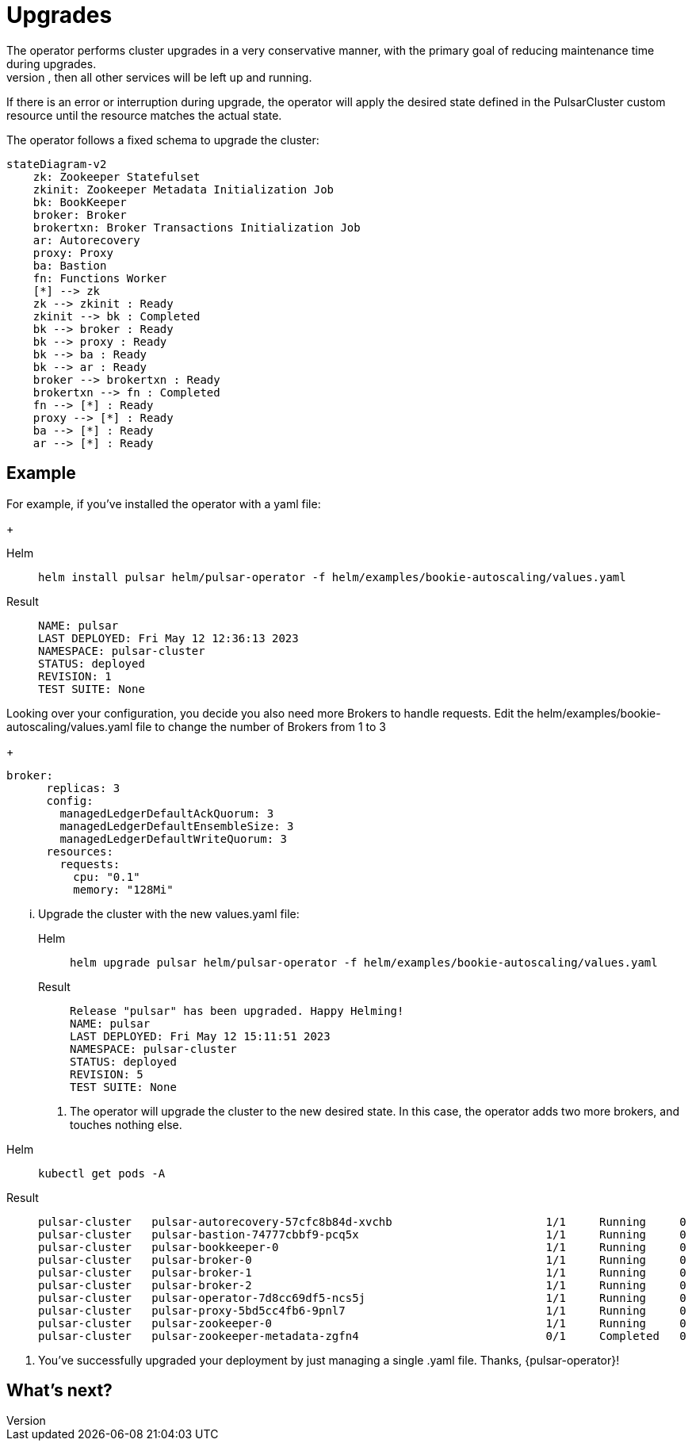 
= Upgrades
The operator performs cluster upgrades in a very conservative manner, with the primary goal of reducing maintenance time during upgrades.
Components are updated and then restarted *only* if strictly needed. For example, if only the broker needs to be upgraded, then all other services will be left up and running.
If there is an error or interruption during upgrade, the operator will apply the desired state defined in the PulsarCluster custom resource until the resource matches the actual state.

The operator follows a fixed schema to upgrade the cluster:
[source,plain]
----
stateDiagram-v2
    zk: Zookeeper Statefulset
    zkinit: Zookeeper Metadata Initialization Job
    bk: BookKeeper
    broker: Broker
    brokertxn: Broker Transactions Initialization Job
    ar: Autorecovery
    proxy: Proxy
    ba: Bastion
    fn: Functions Worker
    [*] --> zk
    zk --> zkinit : Ready
    zkinit --> bk : Completed
    bk --> broker : Ready
    bk --> proxy : Ready
    bk --> ba : Ready
    bk --> ar : Ready
    broker --> brokertxn : Ready
    brokertxn --> fn : Completed
    fn --> [*] : Ready
    proxy --> [*] : Ready
    ba --> [*] : Ready
    ar --> [*] : Ready
----

== Example

For example, if you've installed the operator with a yaml file:
+
[tabs]
====
Helm::
+
--
[source,helm]
----
helm install pulsar helm/pulsar-operator -f helm/examples/bookie-autoscaling/values.yaml
----
--

Result::
+
--
[source,console]
----
NAME: pulsar
LAST DEPLOYED: Fri May 12 12:36:13 2023
NAMESPACE: pulsar-cluster
STATUS: deployed
REVISION: 1
TEST SUITE: None
----
--
====

Looking over your configuration, you decide you also need more Brokers to handle requests.
Edit the helm/examples/bookie-autoscaling/values.yaml file to change the number of Brokers from 1 to 3
+
[source,helm]
----
broker:
      replicas: 3
      config:
        managedLedgerDefaultAckQuorum: 3
        managedLedgerDefaultEnsembleSize: 3
        managedLedgerDefaultWriteQuorum: 3
      resources:
        requests:
          cpu: "0.1"
          memory: "128Mi"
----

... Upgrade the cluster with the new values.yaml file:
+
[tabs]
====
Helm::
+
--
[source,helm]
----
helm upgrade pulsar helm/pulsar-operator -f helm/examples/bookie-autoscaling/values.yaml
----
--

Result::
+
--
[source,console]
----
Release "pulsar" has been upgraded. Happy Helming!
NAME: pulsar
LAST DEPLOYED: Fri May 12 15:11:51 2023
NAMESPACE: pulsar-cluster
STATUS: deployed
REVISION: 5
TEST SUITE: None
----
--
====

. The operator will upgrade the cluster to the new desired state. In this case, the operator adds two more brokers, and touches nothing else.
[tabs]
====
Helm::
+
--
[source,helm]
----
kubectl get pods -A
----
--

Result::
+
--
[source,console]
----
pulsar-cluster   pulsar-autorecovery-57cfc8b84d-xvchb                       1/1     Running     0          150m
pulsar-cluster   pulsar-bastion-74777cbbf9-pcq5x                            1/1     Running     0          150m
pulsar-cluster   pulsar-bookkeeper-0                                        1/1     Running     0          152m
pulsar-cluster   pulsar-broker-0                                            1/1     Running     0          150m
pulsar-cluster   pulsar-broker-1                                            1/1     Running     0          8m9s
pulsar-cluster   pulsar-broker-2                                            1/1     Running     0          7m36s
pulsar-cluster   pulsar-operator-7d8cc69df5-ncs5j                           1/1     Running     0          163m
pulsar-cluster   pulsar-proxy-5bd5cc4fb6-9pnl7                              1/1     Running     0          150m
pulsar-cluster   pulsar-zookeeper-0                                         1/1     Running     0          155m
pulsar-cluster   pulsar-zookeeper-metadata-zgfn4                            0/1     Completed   0          153m
----
--
====

. You've successfully upgraded your deployment by just managing a single .yaml file. Thanks, {pulsar-operator}!

== What's next?







